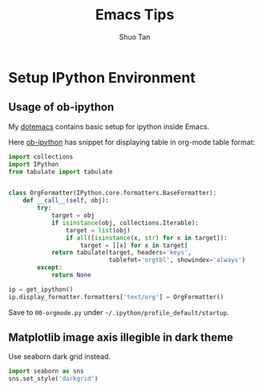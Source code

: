 #+TITLE: Emacs Tips
#+STARTUP: overview
#+AUTHOR: Shuo Tan
#+OPTIONS: num:nil

* Setup IPython Environment
** Usage of ob-ipython
My [[https://github.com/shuo-tan/dotemacs/blob/master/lisp/init-org.el][dotemacs]] contains basic setup for ipython inside Emacs.

Here [[https://github.com/gregsexton/ob-ipython][ob-ipython]] has snippet for displaying table in org-mode table format:
#+NAME: formatter
#+BEGIN_SRC python
  import collections
  import IPython
  from tabulate import tabulate


  class OrgFormatter(IPython.core.formatters.BaseFormatter):
      def __call__(self, obj):
          try:
              target = obj
              if isinstance(obj, collections.Iterable):
                  target = list(obj)
                  if all([isinstance(x, str) for x in target]):
                      target = [[x] for x in target]
              return tabulate(target, headers='keys',
                              tablefmt='orgtbl', showindex='always')
          except:
              return None

  ip = get_ipython()
  ip.display_formatter.formatters['text/org'] = OrgFormatter()
#+END_SRC

Save to =00-orgmode.py= under =~/.ipython/profile_default/startup=.

** Matplotlib image axis illegible in dark theme
Use seaborn dark grid instead.

#+BEGIN_SRC python
  import seaborn as sns
  sns.set_style('darkgrid')
#+END_SRC
